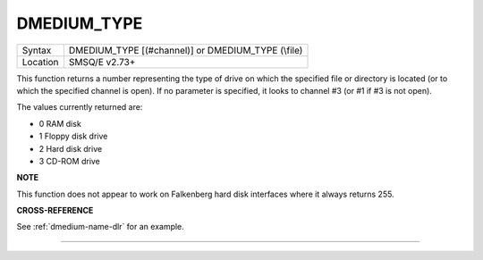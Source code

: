 ..  _dmedium-type:

DMEDIUM\_TYPE
=============

+----------+------------------------------------------------------------------+
|          |                                                                  |
| Syntax   | DMEDIUM\_TYPE [(#channel)] or                                    |
|          | DMEDIUM\_TYPE (\\file)                                           |
+----------+------------------------------------------------------------------+
| Location | SMSQ/E v2.73+                                                    |
+----------+------------------------------------------------------------------+

This function returns a number representing the type of drive on which
the specified file or directory is located (or to which the specified
channel is open). If no parameter is specified, it looks to channel #3
(or #1 if #3 is not open).

The values currently returned are:

- 0 RAM disk
- 1 Floppy disk drive
- 2 Hard disk drive
- 3 CD-ROM drive


**NOTE**

This function does not appear to work on Falkenberg hard disk interfaces
where it always returns 255.


**CROSS-REFERENCE**

See :ref:`dmedium-name-dlr` for an example.

--------------


